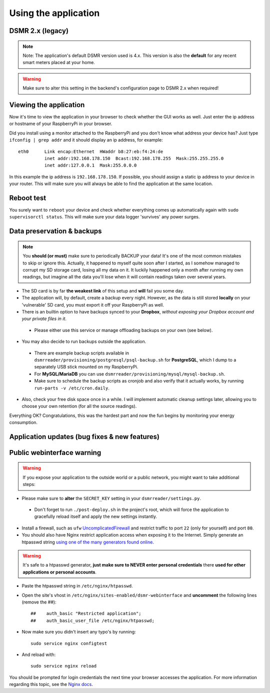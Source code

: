 

Using the application
=====================

DSMR 2.x (legacy)
-----------------

.. note::
    
    Note: The application's default DSMR version used is 4.x. This version is also the **default** for any recent smart meters placed at your home. 

.. warning::
    
    Make sure to alter this setting in the backend's configuration page to DSMR 2.x when required!


Viewing the application
-----------------------
Now it's time to view the application in your browser to check whether the GUI works as well. Just enter the ip address or hostname of your RaspberryPi in your browser. 

Did you install using a monitor attached to the RaspberryPi and you don't know what address your device has? Just type ``ifconfig | grep addr`` and it should display an ip address, for example::

    eth0      Link encap:Ethernet  HWaddr b8:27:eb:f4:24:de  
              inet addr:192.168.178.150  Bcast:192.168.178.255  Mask:255.255.255.0
              inet addr:127.0.0.1  Mask:255.0.0.0

In this example the ip address is ``192.168.178.150``. If possible, you should assign a static ip address to your device in your router. This will make sure you will always be able to find the application at the same location.


Reboot test
-----------
You surely want to ``reboot`` your device and check whether everything comes up automatically again with ``sudo supervisorctl status``. This will make sure your data logger 'survives' any power surges.


Data preservation & backups
---------------------------

.. note::

    You **should (or must)** make sure to periodically BACKUP your data! It's one of the most common mistakes to skip or ignore this.
    Actually, it happened to myself quite soon after I started, as I somehow managed to corrupt my SD storage card, losing all my data on it.
    It luckily happened only a month after running my own readings, but imagine all the data you'll lose when it will contain readings taken over several years.

- The SD card is by far **the weakest link** of this setup and **will** fail you some day.

- The application will, by default, create a backup every night. However, as the data is still stored **locally** on your 'vulnerable' SD card, you must export it off your RaspberryPi as well. 

- There is an builtin option to have backups synced to your **Dropbox**, *without exposing your Dropbox account and your private files in it*. 

 - Please either use this service or manage offloading backups on your own (see below).

- You may also decide to run backups outside the application. 

 - There are example backup scripts available in ``dsmrreader/provisioning/postgresql/psql-backup.sh`` for **PostgreSQL**, which I dump to a separately USB stick mounted on my RaspberryPi. 

 - For **MySQL/MariaDB** you can use ``dsmrreader/provisioning/mysql/mysql-backup.sh``.
 
 - Make sure to schedule the backup scripts as cronjob and also verify that it actually works, by running ``run-parts -v /etc/cron.daily``.

- Also, check your free disk space once in a while. I will implement automatic cleanup settings later, allowing you to choose your own retention (for all the source readings).

Everything OK? Congratulations, this was the hardest part and now the fun begins by monitoring your energy consumption.


Application updates (bug fixes & new features)
----------------------------------------------

.. seealso::
    
    :doc:`This information can be found here<faq>`.


Public webinterface warning
---------------------------

.. warning::

    If you expose your application to the outside world or a public network, you might want to take additional steps:

- Please make sure to **alter** the ``SECRET_KEY`` setting in your ``dsmrreader/settings.py``.

 - Don't forget to run ``./post-deploy.sh`` in the project's root, which will force the application to gracefully reload itself and apply the new settings instantly.

- Install a firewall, such as ``ufw`` `UncomplicatedFirewall <https://wiki.ubuntu.com/UncomplicatedFirewall>`_ and restrict traffic to port ``22`` (only for yourself) and port ``80``.

- You should also have Nginx restrict application access when exposing it to the Internet. Simply generate an htpasswd string `using one of the many generators found online <https://www.transip.nl/htpasswd/>`_. 

.. warning::
    
    It's safe to a htpasswd generator, **just make sure to NEVER enter personal credentials** there **used for other applications or personal accounts**. 

- Paste the htpasswd string in ``/etc/nginx/htpasswd``.

- Open the site's vhost in ``/etc/nginx/sites-enabled/dsmr-webinterface`` and **uncomment** the following lines (remove the ##)::

    ##    auth_basic "Restricted application";
    ##    auth_basic_user_file /etc/nginx/htpasswd;
    
- Now make sure you didn't insert any typo's by running::

    sudo service nginx configtest
    
- And reload with::

    sudo service nginx reload 

You should be prompted for login credentials the next time your browser accesses the application. For more information regarding this topic, see the `Nginx docs <https://www.nginx.com/resources/admin-guide/restricting-access/>`_.
